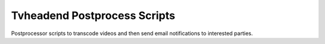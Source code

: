 Tvheadend Postprocess Scripts
=============================

Postprocessor scripts to transcode videos and then send email notifications to interested parties.